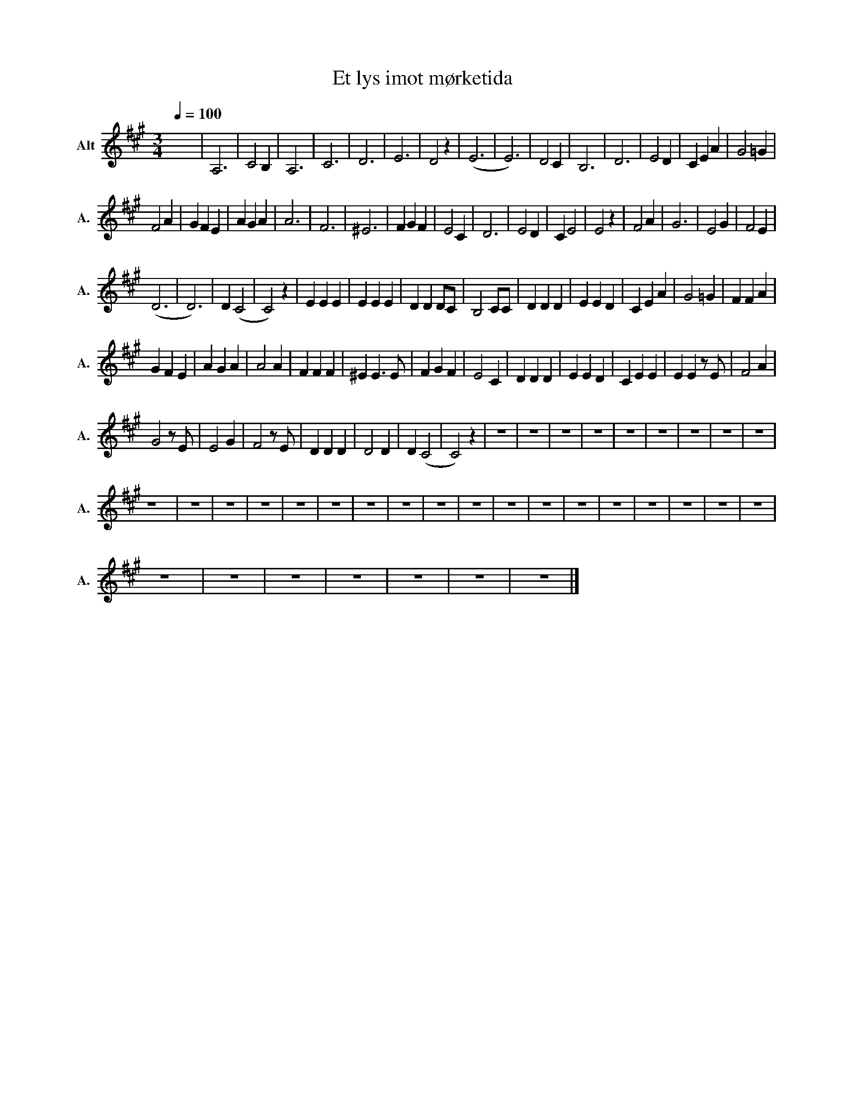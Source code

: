 X:1
T:Et lys imot mørketida
L:1/4
Q:1/4=100
M:3/4
I:linebreak $
K:A
V:1 treble nm="Alt" snm="A."
V:1
 x2 x | A,3 | C2 B, | A,3 | C3 | D3 | E3 | D2 z | (E3 | E3) | D2 C | B,3 | D3 | E2 D | C E A | %15
 G2 =G |$ F2 A | G F E | A G A | A3 | F3 | ^E3 | F G F | E2 C | D3 | E2 D | C E2 | E2 z | F2 A | %29
 G3 | E2 G | F2 E |$ (D3 | D3) | D (C2 | C2) z | E E E | E E E | D D D/C/ | B,2 C/C/ | D D D | %41
 E E D | C E A | G2 =G | F F A |$ G F E | A G A | A2 A | F F F | ^E E3/2 E/ | F G F | E2 C | %52
 D D D | E E D | C E E | E E z/ E/ | F2 A |$ G2 z/ E/ | E2 G | F2 z/ E/ | D D D | D2 D | D (C2 | %63
 C2) z | z3 | z3 | z3 | z3 | z3 | z3 | z3 | z3 | z3 |$ z3 | z3 | z3 | z3 | z3 | z3 | z3 | z3 | z3 | %82
 z3 | z3 | z3 | z3 | z3 | z3 | z3 | z3 | z3 |$ z3 | z3 | z3 | z3 | z3 | z3 | z3 |] %98

